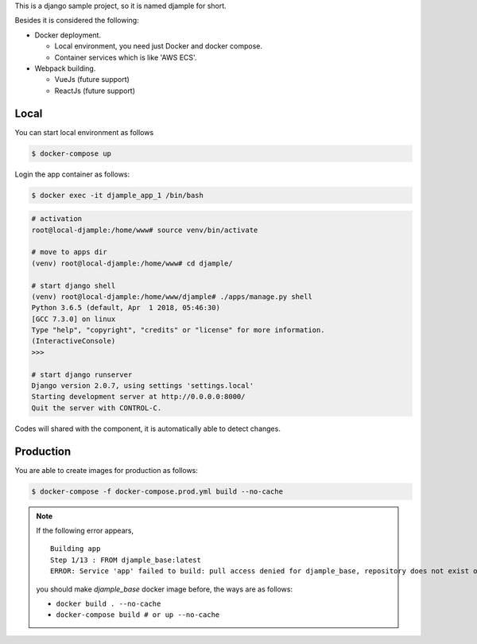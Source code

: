 This is a django sample project, so it is named djample for short.

Besides it is considered the following:

- Docker deployment.

  - Local environment, you need just Docker and docker compose.
  - Container services which is like 'AWS ECS'.

- Webpack building.

  - VueJs (future support)
  - ReactJs (future support)

Local
=====

You can start local environment as follows

.. code-block:: shell

  $ docker-compose up

Login the app container as follows:

.. code-block:: shell

  $ docker exec -it djample_app_1 /bin/bash

.. code-block:: shell

  # activation
  root@local-djample:/home/www# source venv/bin/activate
  
  # move to apps dir
  (venv) root@local-djample:/home/www# cd djample/
  
  # start django shell
  (venv) root@local-djample:/home/www/djample# ./apps/manage.py shell
  Python 3.6.5 (default, Apr  1 2018, 05:46:30)
  [GCC 7.3.0] on linux
  Type "help", "copyright", "credits" or "license" for more information.
  (InteractiveConsole)
  >>>
  
  # start django runserver
  Django version 2.0.7, using settings 'settings.local'
  Starting development server at http://0.0.0.0:8000/
  Quit the server with CONTROL-C.


Codes will shared with the component, it is automatically able to detect changes.

Production
==========

You are able to create images for production as follows:

.. code-block:: shell

  $ docker-compose -f docker-compose.prod.yml build --no-cache


.. note::

  If the following error appears,

  ::

    Building app
    Step 1/13 : FROM djample_base:latest
    ERROR: Service 'app' failed to build: pull access denied for djample_base, repository does not exist or may require 'docker login'

  you should make `djample_base` docker image before, the ways are as follows:

  - ``docker build . --no-cache``
  - ``docker-compose build # or up --no-cache``
